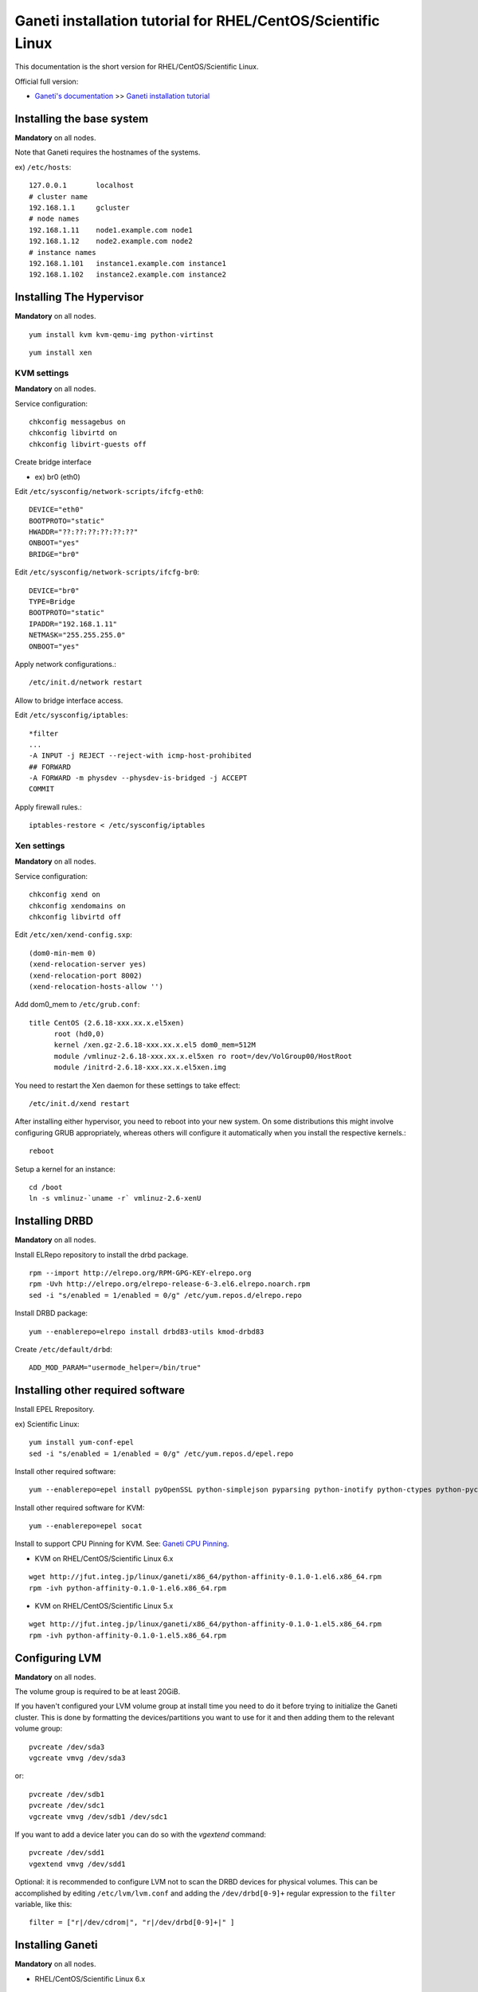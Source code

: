 Ganeti installation tutorial for RHEL/CentOS/Scientific Linux
=============================================================

This documentation is the short version for RHEL/CentOS/Scientific Linux.

Official full version:

* `Ganeti's documentation <http://docs.ganeti.org/ganeti/current/html/>`_ >> `Ganeti installation tutorial <http://docs.ganeti.org/ganeti/current/html/install.html>`_


Installing the base system
++++++++++++++++++++++++++

**Mandatory** on all nodes.

Note that Ganeti requires the hostnames of the systems.

ex) ``/etc/hosts``::

  127.0.0.1       localhost
  # cluster name
  192.168.1.1     gcluster
  # node names
  192.168.1.11    node1.example.com node1
  192.168.1.12    node2.example.com node2
  # instance names
  192.168.1.101   instance1.example.com instance1
  192.168.1.102   instance2.example.com instance2

Installing The Hypervisor
+++++++++++++++++++++++++

**Mandatory** on all nodes.

.. admonition:: KVM on RHEL/CentOS/Scientific Linux

::

  yum install kvm kvm-qemu-img python-virtinst

.. admonition:: Xen on RHEL/CentOS/Scientific Linux

::

  yum install xen

KVM settings
~~~~~~~~~~~~

.. admonition:: KVM on RHEL/CentOS/Scientific Linux

**Mandatory** on all nodes.

Service configuration::

  chkconfig messagebus on
  chkconfig libvirtd on
  chkconfig libvirt-guests off

Create bridge interface

- ex) br0 (eth0)

Edit ``/etc/sysconfig/network-scripts/ifcfg-eth0``::

  DEVICE="eth0"
  BOOTPROTO="static"
  HWADDR="??:??:??:??:??:??"
  ONBOOT="yes"
  BRIDGE="br0"

Edit ``/etc/sysconfig/network-scripts/ifcfg-br0``::

  DEVICE="br0"
  TYPE=Bridge
  BOOTPROTO="static"
  IPADDR="192.168.1.11"
  NETMASK="255.255.255.0"
  ONBOOT="yes"

Apply network configurations.::

   /etc/init.d/network restart

Allow to bridge interface access.

Edit ``/etc/sysconfig/iptables``::

  *filter
  ...
  -A INPUT -j REJECT --reject-with icmp-host-prohibited
  ## FORWARD
  -A FORWARD -m physdev --physdev-is-bridged -j ACCEPT
  COMMIT

Apply firewall rules.::

  iptables-restore < /etc/sysconfig/iptables

Xen settings
~~~~~~~~~~~~

.. admonition:: Xen on RHEL/CentOS/Scientific Linux

**Mandatory** on all nodes.

Service configuration::

  chkconfig xend on
  chkconfig xendomains on
  chkconfig libvirtd off

Edit ``/etc/xen/xend-config.sxp``::

  (dom0-min-mem 0)
  (xend-relocation-server yes)
  (xend-relocation-port 8002)
  (xend-relocation-hosts-allow '')

Add dom0_mem to ``/etc/grub.conf``::

  title CentOS (2.6.18-xxx.xx.x.el5xen)
        root (hd0,0)
        kernel /xen.gz-2.6.18-xxx.xx.x.el5 dom0_mem=512M
        module /vmlinuz-2.6.18-xxx.xx.x.el5xen ro root=/dev/VolGroup00/HostRoot
        module /initrd-2.6.18-xxx.xx.x.el5xen.img

You need to restart the Xen daemon for these settings to take effect::

  /etc/init.d/xend restart

After installing either hypervisor, you need to reboot into your new 
system. On some distributions this might involve configuring GRUB 
appropriately, whereas others will configure it automatically when you 
install the respective kernels.::

  reboot

Setup a kernel for an instance::

  cd /boot
  ln -s vmlinuz-`uname -r` vmlinuz-2.6-xenU

Installing DRBD
+++++++++++++++

**Mandatory** on all nodes.

.. admonition:: RHEL/CentOS/Scientific Linux

Install ELRepo repository to install the drbd package.

::

  rpm --import http://elrepo.org/RPM-GPG-KEY-elrepo.org
  rpm -Uvh http://elrepo.org/elrepo-release-6-3.el6.elrepo.noarch.rpm
  sed -i "s/enabled = 1/enabled = 0/g" /etc/yum.repos.d/elrepo.repo

Install DRBD package::

  yum --enablerepo=elrepo install drbd83-utils kmod-drbd83

.. admonition:: DRBD 8.3.0 or later

Create ``/etc/default/drbd``::

  ADD_MOD_PARAM="usermode_helper=/bin/true"

Installing other required software
++++++++++++++++++++++++++++++++++

Install EPEL Rrepository.

ex) Scientific Linux::

  yum install yum-conf-epel
  sed -i "s/enabled = 1/enabled = 0/g" /etc/yum.repos.d/epel.repo

Install other required software::

 yum --enablerepo=epel install pyOpenSSL python-simplejson pyparsing python-inotify python-ctypes python-pycurl python-paramiko debootstrap

Install other required software for KVM::

  yum --enablerepo=epel socat

Install to support CPU Pinning for KVM. See: `Ganeti CPU Pinning <http://docs.ganeti.org/ganeti/2.6/html/design-cpu-pinning.html>`_.

- KVM on RHEL/CentOS/Scientific Linux 6.x

::

  wget http://jfut.integ.jp/linux/ganeti/x86_64/python-affinity-0.1.0-1.el6.x86_64.rpm
  rpm -ivh python-affinity-0.1.0-1.el6.x86_64.rpm

- KVM on RHEL/CentOS/Scientific Linux 5.x

::

  wget http://jfut.integ.jp/linux/ganeti/x86_64/python-affinity-0.1.0-1.el5.x86_64.rpm
  rpm -ivh python-affinity-0.1.0-1.el5.x86_64.rpm

Configuring LVM
+++++++++++++++

**Mandatory** on all nodes.

The volume group is required to be at least 20GiB.

If you haven't configured your LVM volume group at install time you
need to do it before trying to initialize the Ganeti cluster. This is
done by formatting the devices/partitions you want to use for it and
then adding them to the relevant volume group::

  pvcreate /dev/sda3
  vgcreate vmvg /dev/sda3

or::

  pvcreate /dev/sdb1
  pvcreate /dev/sdc1
  vgcreate vmvg /dev/sdb1 /dev/sdc1

If you want to add a device later you can do so with the *vgextend*
command::

  pvcreate /dev/sdd1
  vgextend vmvg /dev/sdd1

Optional: it is recommended to configure LVM not to scan the DRBD
devices for physical volumes. This can be accomplished by editing
``/etc/lvm/lvm.conf`` and adding the
``/dev/drbd[0-9]+`` regular expression to the
``filter`` variable, like this::

  filter = ["r|/dev/cdrom|", "r|/dev/drbd[0-9]+|" ]

Installing Ganeti
+++++++++++++++++

**Mandatory** on all nodes.

- RHEL/CentOS/Scientific Linux 6.x

::

  wget http://jfut.integ.jp/linux/ganeti/noarch/ganeti-2.6.1-1.el6.noarch.rpm
  wget http://jfut.integ.jp/linux/ganeti/noarch/ganeti-instance-debootstrap-0.7-2.el6.noarch.rpm
  rpm -ivh ganeti-2.6.1-1.el6.noarch.rpm ganeti-instance-debootstrap-0.7-2.el6.noarch.rpm

- RHEL/CentOS/Scientific Linux 5.x

::

  wget http://jfut.integ.jp/linux/ganeti/noarch/ganeti-2.6.1-1.el5.noarch.rpm
  wget http://jfut.integ.jp/linux/ganeti/noarch/ganeti-instance-debootstrap-0.7-2.el5.noarch.rpm
  rpm -ivh ganeti-2.6.1-1.el5.noarch.rpm ganeti-instance-debootstrap-0.7-2.el5.noarch.rpm

Upgrade notes
+++++++++++++

**Mandatory** on all nodes.

Stop ganeti service and backup the configuration file.

::

  /etc/init.d/ganeti stop
  tar czf /var/lib/ganeti-$(date +%FT%T).tar.gz -C /var/lib ganeti

Install new Ganeti version on all nodes.

**Mandatory** on master node.

Update the configuration file.

::

  /usr/lib/ganeti/tools/cfgupgrade --verbose --dry-run
  /usr/lib/ganeti/tools/cfgupgrade --verbose
      This script upgrade the configuration files(/var/lib/ganeti).
  /etc/init.d/ganeti start
  gnt-cluster redist-conf
  /etc/init.d/ganeti restart
  gnt-cluster verify

- Update from Ganeti 2.5 to 2.6

Set default metavg parameter for DRBD disk::

  gnt-cluster modify -D drbd:metavg=vmvg

Initializing the cluster
++++++++++++++++++++++++

**Mandatory** on one node per cluster.

Initialize a cluster.

Example::

  gnt-cluster init --vg-name <VOLUMEGROUP> --master-netdev <MASTERINTERFACE> --nic-parameters link=<BRIDGEINTERFACE> <CLUSTERNAME>

.. admonition:: KVM

Example for KVM::

  gnt-cluster init --vg-name vmvg --master-netdev <MASTERINTERFACE> --enabled-hypervisors kvm --nic-parameters link=<BRIDGEINTERFACE> gcluster
  ex) gnt-cluster init --vg-name vmvg --master-netdev eth0 --enabled-hypervisors kvm --nic-parameters link=br0 gcluster

.. admonition:: Xen

Example for Xen::

  gnt-cluster init --vg-name vmvg --master-netdev <MASTERINTERFACE> --nic-parameters link=<BRIDGEINTERFACE> gcluster
  ex) gnt-cluster init --vg-name vmvg --master-netdev eth0 --nic-parameters link=xenbr0 gcluster

Set default metavg parameter for DRBD disk

::

  gnt-cluster modify -D drbd:metavg=vmvg

Enable use_bootloader for using VM's boot loader.

.. admonition:: KVM

::

  gnt-cluster modify --hypervisor-parameters kvm:kernel_path=

.. admonition:: Xen

::

  gnt-cluster modify --hypervisor-parameters xen-pvm:use_bootloader=True


Joining the nodes to the cluster
++++++++++++++++++++++++++++++++

**Mandatory** for all the other nodes.

After you have initialized your cluster you need to join the other nodes
to it. You can do so by executing the following command on the master
node::

  gnt-node add <NODENAME>
  gnt-node add node2

Setting up and managing virtual instances
+++++++++++++++++++++++++++++++++++++++++

Setting up virtual instances
~~~~~~~~~~~~~~~~~~~~~~~~~~~~

- Setting up Debian

::

  gnt-instance add -t drbd -n node1:node2 -o debootstrap+default --disk 0:size=8G -B vcpus=2,maxmem=1024,minmem=512 instance1

- Setting up RHEL/CentOS/Scientific Linux

I recommend to use Ganeti Instance Image.

- `Ganeti Instance Image <http://code.osuosl.org/projects/ganeti-image/>`_
